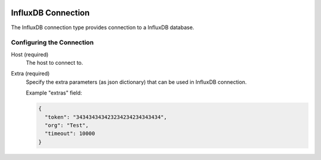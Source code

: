 
 .. Licensed to the Apache Software Foundation (ASF) under one
    or more contributor license agreements.  See the NOTICE file
    distributed with this work for additional information
    regarding copyright ownership.  The ASF licenses this file
    to you under the Apache License, Version 2.0 (the
    "License"); you may not use this file except in compliance
    with the License.  You may obtain a copy of the License at

 ..   http://www.apache.org/licenses/LICENSE-2.0

 .. Unless required by applicable law or agreed to in writing,
    software distributed under the License is distributed on an
    "AS IS" BASIS, WITHOUT WARRANTIES OR CONDITIONS OF ANY
    KIND, either express or implied.  See the License for the
    specific language governing permissions and limitations
    under the License.

.. _howto/connection:influxdb:

InfluxDB Connection
====================
The InfluxDB connection type provides connection to a InfluxDB database.

Configuring the Connection
--------------------------
Host (required)
    The host to connect to.

Extra (required)
    Specify the extra parameters (as json dictionary) that can be used in InfluxDB
    connection.

    Example "extras" field:

    .. code-block:: JSON

      {
        "token": "343434343423234234234343434",
        "org": "Test",
        "timeout": 10000
      }
